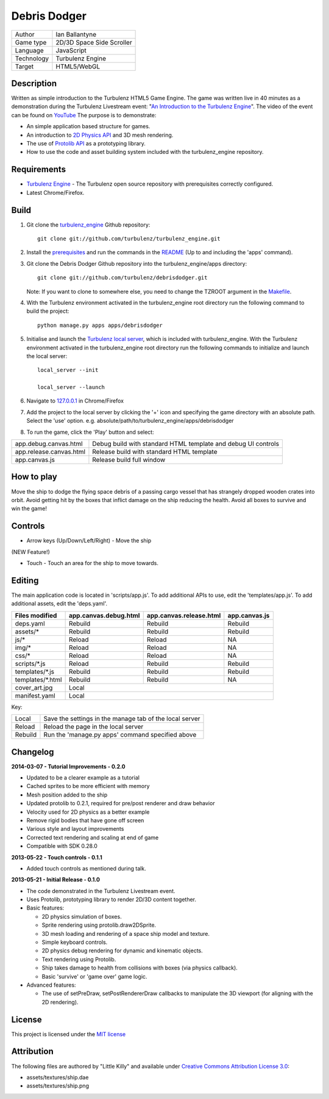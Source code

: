 Debris Dodger
=============

.. image:: https://raw.github.com/ianballantyne/debrisdodger/master/img/release_0.1.0_screenshot01.png

+-------------+---------------------------+
| Author      | Ian Ballantyne            |
+-------------+---------------------------+
| Game type   | 2D/3D Space Side Scroller |
+-------------+---------------------------+
| Language    | JavaScript                |
+-------------+---------------------------+
| Technology  | Turbulenz Engine          |
+-------------+---------------------------+
| Target      | HTML5/WebGL               |
+-------------+---------------------------+

Description
-----------

Written as simple introduction to the Turbulenz HTML5 Game Engine.
The game was written live in 40 minutes as a demonstration during the Turbulenz Livestream event: "`An Introduction to the Turbulenz Engine <https://new.livestream.com/turbulenz/turbulenz-engine-intro>`__".
The video of the event can be found on `YouTube <http://www.youtube.com/watch?v=O5wgSe77k2I>`__
The purpose is to demonstrate:

- An simple application based structure for games.
- An introduction to `2D Physics API <http://docs.turbulenz.com/jslibrary_api/physics2ddevice_api.html>`__ and 3D mesh rendering.
- The use of `Protolib API <http://docs.turbulenz.com/protolib/protolib_api.html>`__ as a prototyping library.
- How to use the code and asset building system included with the turbulenz_engine repository.

Requirements
------------

- `Turbulenz Engine <https://github.com/turbulenz/turbulenz_engine>`__ - The Turbulenz open source repository with prerequisites correctly configured.
- Latest Chrome/Firefox.

Build
-----

1) Git clone the `turbulenz_engine <https://github.com/turbulenz/turbulenz_engine>`__ Github repository::

    git clone git://github.com/turbulenz/turbulenz_engine.git

2) Install the `prerequisites <https://github.com/turbulenz/turbulenz_engine/blob/master/README.rst#pre-requisites>`__ and run the commands in the `README <https://github.com/turbulenz/turbulenz_engine/blob/master/README.rst#setup>`__ (Up to and including the 'apps' command).

3) Git clone the Debris Dodger Github repository into the turbulenz_engine/apps directory::

    git clone git://github.com/turbulenz/debrisdodger.git

   Note: If you want to clone to somewhere else, you need to change the TZROOT argument in the `Makefile <Makefile>`__.

4) With the Turbulenz environment activated in the turbulenz_engine root directory run the following command to build the project::

    python manage.py apps apps/debrisdodger

5) Initialise and launch the `Turbulenz local server <https://github.com/turbulenz/turbulenz_local>`__, which is included with turbulenz_engine. With the Turbulenz environment activated in the turbulenz_engine root directory run the following commands to initialize and launch the local server::

    local_server --init

    local_server --launch

6) Navigate to `127.0.0.1 <http://127.0.0.1:8070>`__ in Chrome/Firefox

7) Add the project to the local server by clicking the '+' icon and specifying the game directory with an absolute path. Select the 'use' option. e.g. absolute/path/to/turbulenz_engine/apps/debrisdodger

8) To run the game, click the 'Play' button and select:

+-------------------------+---------------------------------------------------------------+
| app.debug.canvas.html   | Debug build with standard HTML template and debug UI controls |
+-------------------------+---------------------------------------------------------------+
| app.release.canvas.html | Release build with standard HTML template                     |
+-------------------------+---------------------------------------------------------------+
| app.canvas.js           | Release build full window                                     |
+-------------------------+---------------------------------------------------------------+

How to play
-----------

Move the ship to dodge the flying space debris of a passing cargo vessel that has strangely dropped wooden crates into orbit.
Avoid getting hit by the boxes that inflict damage on the ship reducing the health.
Avoid all boxes to survive and win the game!

Controls
--------

* Arrow keys (Up/Down/Left/Right) - Move the ship

(NEW Feature!)

* Touch - Touch an area for the ship to move towards.

Editing
-------

The main application code is located in 'scripts/app.js'.
To add additional APIs to use, edit the 'templates/app.js'.
To add additional assets, edit the 'deps.yaml'.

+------------------+-----------------------+-------------------------+---------------+
| Files modified   | app.canvas.debug.html | app.canvas.release.html | app.canvas.js |
+==================+=======================+=========================+===============+
| deps.yaml        | Rebuild               | Rebuild                 | Rebuild       |
+------------------+-----------------------+-------------------------+---------------+
| assets/*         | Rebuild               | Rebuild                 | Rebuild       |
+------------------+-----------------------+-------------------------+---------------+
| js/*             | Reload                | Reload                  | N\A           |
+------------------+-----------------------+-------------------------+---------------+
| img/*            | Reload                | Reload                  | N\A           |
+------------------+-----------------------+-------------------------+---------------+
| css/*            | Reload                | Reload                  | N\A           |
+------------------+-----------------------+-------------------------+---------------+
| scripts/*.js     | Reload                | Rebuild                 | Rebuild       |
+------------------+-----------------------+-------------------------+---------------+
| templates/*.js   | Rebuild               | Rebuild                 | Rebuild       |
+------------------+-----------------------+-------------------------+---------------+
| templates/*.html | Rebuild               | Rebuild                 | N\A           |
+------------------+-----------------------+-------------------------+---------------+
| cover_art.jpg    | Local                                                           |
+------------------+-----------------------+-------------------------+---------------+
| manifest.yaml    | Local                                                           |
+------------------+-----------------------+-------------------------+---------------+

Key:

+---------+----------------------------------------------------------+
| Local   | Save the settings in the manage tab of the local server  |
+---------+----------------------------------------------------------+
| Reload  | Reload the page in the local server                      |
+---------+----------------------------------------------------------+
| Rebuild | Run the 'manage.py apps' command specified above         |
+---------+----------------------------------------------------------+

Changelog
---------

**2014-03-07 - Tutorial Improvements - 0.2.0**

* Updated to be a clearer example as a tutorial
* Cached sprites to be more efficient with memory
* Mesh position added to the ship
* Updated protolib to 0.2.1, required for pre/post renderer and draw behavior
* Velocity used for 2D physics as a better example
* Remove rigid bodies that have gone off screen
* Various style and layout improvements
* Corrected text rendering and scaling at end of game
* Compatible with SDK 0.28.0

**2013-05-22 - Touch controls - 0.1.1**

* Added touch controls as mentioned during talk.

**2013-05-21 - Initial Release - 0.1.0**

* The code demonstrated in the Turbulenz Livestream event.
* Uses Protolib, prototyping library to render 2D/3D content together.
* Basic features:

  - 2D physics simulation of boxes.
  - Sprite rendering using protolib.draw2DSprite.
  - 3D mesh loading and rendering of a space ship model and texture.
  - Simple keyboard controls.
  - 2D physics debug rendering for dynamic and kinematic objects.
  - Text rendering using Protolib.
  - Ship takes damage to health from collisions with boxes (via physics callback).
  - Basic 'survive' or 'game over' game logic.
* Advanced features:

  - The use of setPreDraw, setPostRendererDraw callbacks to manipulate the 3D viewport (for aligning with the 2D rendering).

License
-------

This project is licensed under the `MIT license <LICENSE>`__

Attribution
-----------

The following files are authored by "Little Killy" and available under `Creative Commons Attribution License 3.0 <http://creativecommons.org/licenses/by/3.0/>`__:

* assets/textures/ship.dae
* assets/textures/ship.png
